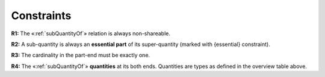 Constraints
-----------

**R1:** The «:ref:`subQuantityOf`» relation is always non-shareable.

**R2:** A sub-quantity is always an **essential part** of its super-quantity
(marked with {essential} constraint).

**R3:** The cardinality in the
part-end must be exactly one.

**R4:** The «:ref:`subQuantityOf`»
**quantities** at its both ends. Quantities are types as defined in the
overview table above.
